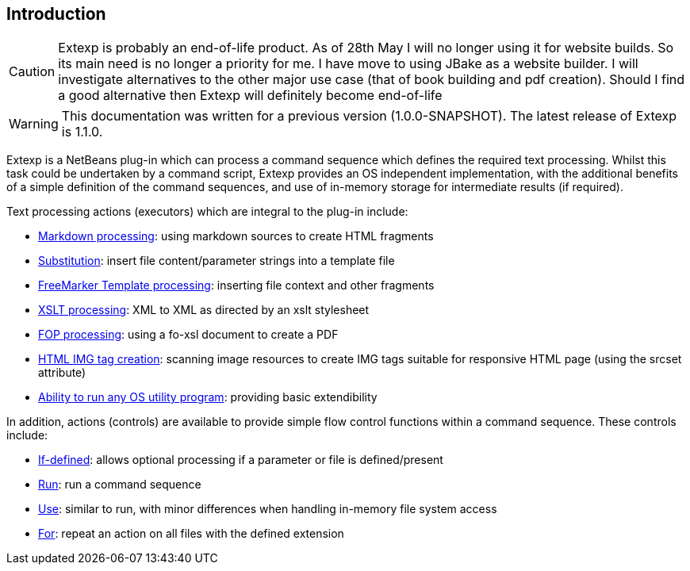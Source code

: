 == Introduction


CAUTION: Extexp is probably an end-of-life product.  As of 28th May I will no longer
using it for website builds. So its main need is no longer a priority for me.  I have
move to using JBake as a website builder. I will investigate alternatives to the other major
use case (that of book building and pdf creation).  Should I find a good alternative
then Extexp will definitely become end-of-life

WARNING: This documentation was written for a previous version (1.0.0-SNAPSHOT).
The latest release of Extexp is 1.1.0.

Extexp is a NetBeans plug-in which can process a command sequence which defines the
required text processing.  Whilst this
task could be undertaken by a command script, Extexp provides an OS
independent implementation, with the additional benefits of a simple
definition of the command sequences, and use of in-memory storage for
intermediate results (if required).

Text processing actions (executors) which are integral to the plug-in include:

*   xref:executors.adoc#_markdown[Markdown processing]: using markdown sources to create HTML fragments

*   xref:executors.adoc#_substitute[Substitution]: insert file content/parameter strings into a template file

*   xref:executors.adoc#_freemarker[FreeMarker Template processing]: inserting file context and other fragments

*   xref:executors.adoc#_xslt[XSLT processing]: XML to XML as directed by an xslt stylesheet

*   xref:executors.adoc#_fop[FOP processing]: using a fo-xsl document to create a PDF

*   xref:executors.adoc#_imageset[HTML IMG tag creation]: scanning image resources to create IMG tags suitable for
responsive HTML page (using the srcset attribute)

*   xref:executors.adoc#_external[Ability to run any OS utility program]: providing basic extendibility

In addition, actions (controls) are available to provide simple flow control functions within
a command sequence.  These controls include:

*   xref:controls.adoc#_if_defined[If-defined]: allows optional processing if a parameter or file is defined/present

*   xref:controls.adoc#_run[Run]: run a command sequence

*   xref:controls.adoc#_use[Use]: similar to run, with minor differences when handling in-memory file system access

*   xref:controls.adoc#_for[For]: repeat an action on all files with the defined extension
